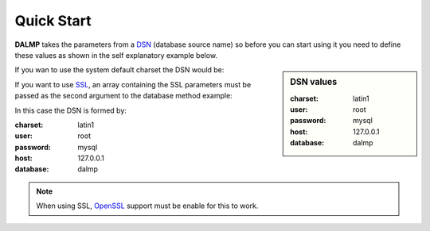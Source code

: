 Quick Start
===========


**DALMP** takes the parameters from a `DSN <http://en.wikipedia.org/wiki/Data_source_name>`_ (database source name) so before you can
start using it you need to define these values as shown in the self explanatory
example below.

.. sidebar:: DSN values

   :charset: latin1
   :user: root
   :password: mysql
   :host: 127.0.0.1
   :database:  dalmp

.. code-block:: php
   :linenos:
   :emphasize-lines: 8

   <?php

   $user = getenv('MYSQL_USER') ?: 'root';
   $password = getenv('MYSQL_PASS') ?: '';

   require_once 'dalmp.php';

   $DSN = "utf8://$user:$password@127.0.0.1/dalmptest";

   $db = new DALMP\Database($DSN);

   try {
       $rs = $db->getOne('SELECT now()');
   } catch (\Exception $e) {
       print_r($e->getMessage());
   }

   /**
    * 1 log to single file
    * 2 log to multiple files (creates a log per request)
    * 'off' to stop debuging
    */
   $db->debug(1);

   echo $db, PHP_EOL; // print connection details


If you wan to use the system default charset the DSN would be:

.. code-block:: php
   :linenos:

   $DSN = "mysql://$user:$password@127.0.0.1/dalmptest";

If you want to use `SSL <http://en.wikipedia.org/wiki/Secure_Sockets_Layer>`_, an array containing the SSL parameters must be passed as the second argument to the database method example:

.. code-block:: php
   :linenos:
   :emphasize-lines: 3

   $ssl = array('key' => null, 'cert' => null, 'ca' => 'mysql-ssl.ca-cert.pem', 'capath' => null, 'cipher' => null);

   $db = new DALMP\Database('latin1://root:mysql@127.0.0.1/dalmp', $ssl);

In this case the DSN is formed by:

:charset: latin1
:user: root
:password: mysql
:host: 127.0.0.1
:database:  dalmp

.. note::
   When using SSL, `OpenSSL <http://www.php.net/openssl>`_ support must be enable for this to work.
